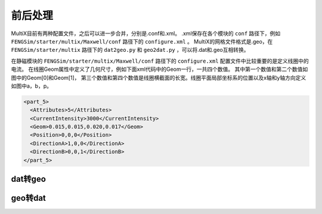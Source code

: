 	   
**********************
前后处理
**********************

MultiX目前有两种配置文件，之后可以进一步合并，分别是.conf和.xml。
.xml保存在各个模块的 ``conf`` 路径下，例如 ``FENGSim/starter/multix/Maxwell/conf`` 路径下的 ``configure.xml`` 。
MultiX的网格文件格式是.geo，在 ``FENGSim/starter/multix`` 路径下的 ``dat2geo.py`` 和 ``geo2dat.py`` ，可以将.dat和.geo互相转换。

在静磁模块的 ``FENGSim/starter/multix/Maxwell/conf`` 路径下的 ``configure.xml`` 配置文件中比较重要的是定义线圈中的电流。
在线圈Geom属性中定义了几何尺寸，例如下面xml代码中的Geom一行，一共四个数值。
其中第一个数值和第二个数值如图中的Geom[0]和Geom[1]，
第三个数值和第四个数值是线圈横截面的长宽。线圈平面局部坐标系的位置以及x轴和y轴方向定义如图中a，b，p。

.. code-block:: xml

      <part_5>
	<Attributes>5</Attributes>
      	<CurrentIntensity>3000</CurrentIntensity>
	<Geom>0.015,0.015,0.020,0.017</Geom>
	<Position>0,0,0</Position>
	<DirectionA>1,0,0</DirectionA>
	<DirectionB>0,0,1</DirectionB>
      </part_5>

.. image:: fig/coil.png
   :scale: 50 %
   :alt: alternate text
   :align: center


	   
--------------------
dat转geo
--------------------

.. image:: fig/dat2geo.png
   :scale: 50 %
   :alt: alternate text
   :align: center

--------------------
geo转dat
--------------------

.. image:: fig/geo2dat.png
   :scale: 50 %
   :alt: alternate text
   :align: center
